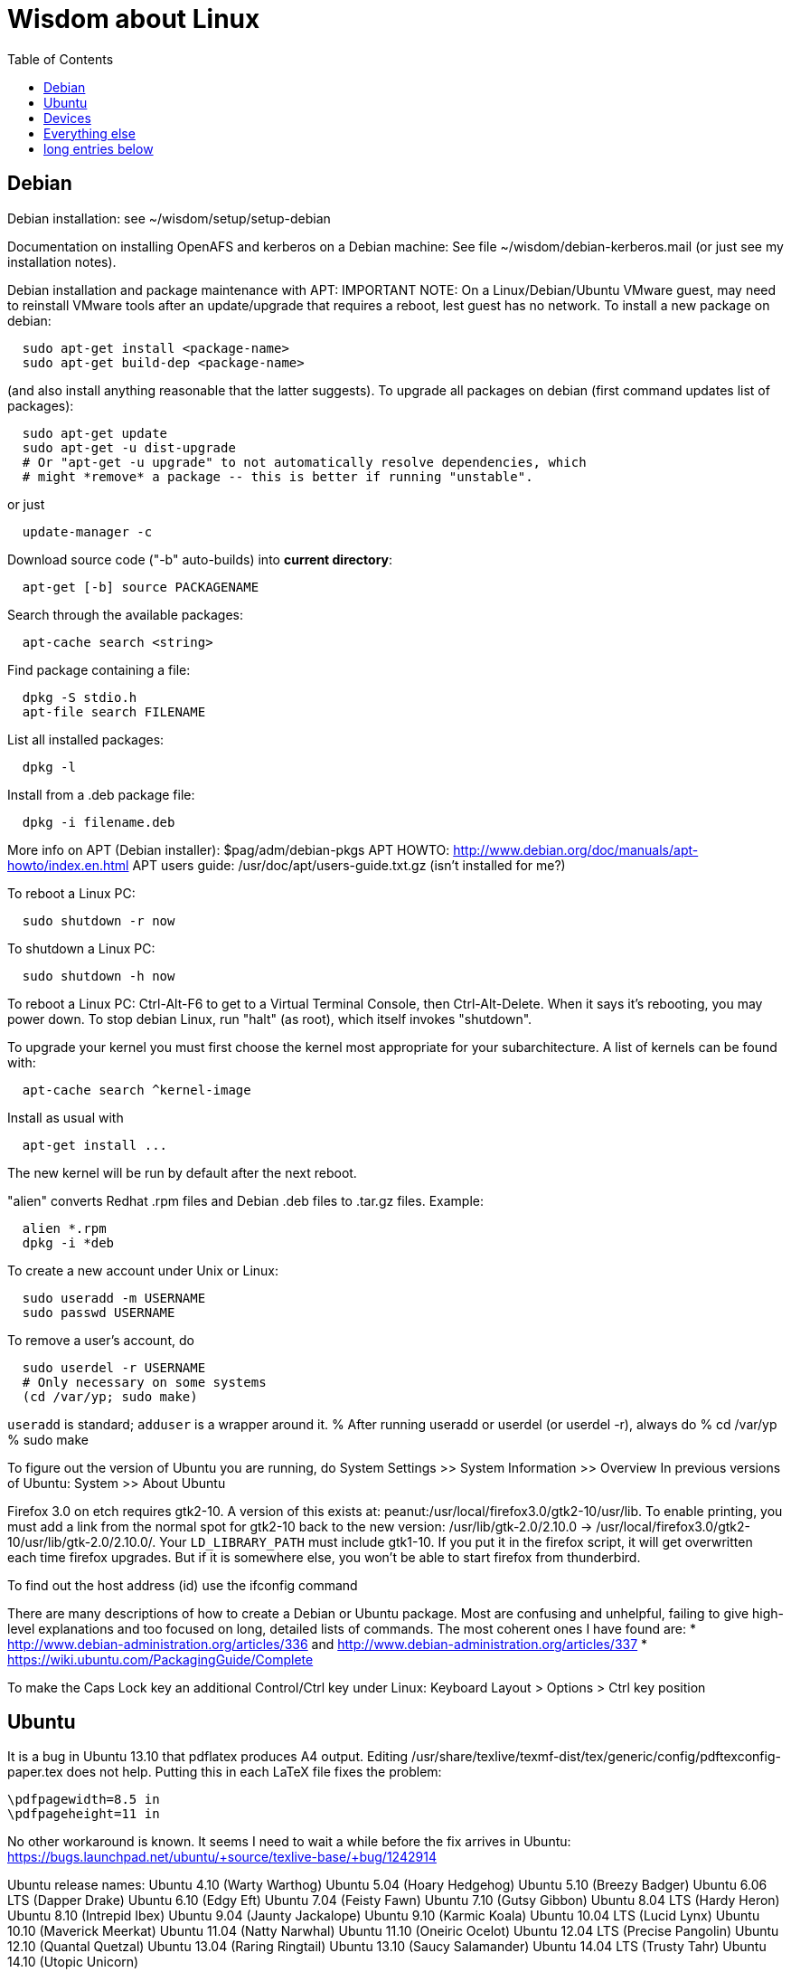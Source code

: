 = Wisdom about Linux
:toc:
:toc-placement: manual

toc::[]


== Debian

Debian installation:  see ~/wisdom/setup/setup-debian

Documentation on installing OpenAFS and kerberos on a Debian machine:
See file ~/wisdom/debian-kerberos.mail (or just see my installation notes).

Debian installation and package maintenance with APT:
IMPORTANT NOTE:
  On a Linux/Debian/Ubuntu VMware guest, may need to reinstall VMware tools
  after an update/upgrade that requires a reboot, lest guest has no network.
To install a new package on debian:
```
  sudo apt-get install <package-name>
  sudo apt-get build-dep <package-name>
```
(and also install anything reasonable that the latter suggests).
To upgrade all packages on debian (first command updates list of packages):
```
  sudo apt-get update
  sudo apt-get -u dist-upgrade
  # Or "apt-get -u upgrade" to not automatically resolve dependencies, which
  # might *remove* a package -- this is better if running "unstable".
```
or just
```
  update-manager -c
```
Download source code ("-b" auto-builds) into *current directory*:
```
  apt-get [-b] source PACKAGENAME
```
Search through the available packages:
```
  apt-cache search <string>
```
Find package containing a file:
```
  dpkg -S stdio.h
  apt-file search FILENAME
```
List all installed packages:
```
  dpkg -l
```
Install from a .deb package file:
```
  dpkg -i filename.deb
```
More info on APT (Debian installer): $pag/adm/debian-pkgs
APT HOWTO: http://www.debian.org/doc/manuals/apt-howto/index.en.html
APT users guide: /usr/doc/apt/users-guide.txt.gz (isn't installed for me?)

To reboot a Linux PC:
```
  sudo shutdown -r now
```
To shutdown a Linux PC:
```
  sudo shutdown -h now
```
To reboot a Linux PC:  Ctrl-Alt-F6 to get to a Virtual Terminal Console,
  then Ctrl-Alt-Delete.  When it says it's rebooting, you may power down.
To stop debian Linux, run "halt" (as root), which itself invokes "shutdown".

To upgrade your kernel you must first choose the kernel most appropriate
for your subarchitecture.  A list of kernels can be found with:
```
  apt-cache search ^kernel-image
```
Install as usual with
```
  apt-get install ...
```
The new kernel will be run by default after the next reboot.

"alien" converts Redhat .rpm files and Debian .deb files to .tar.gz files.
Example:
```
  alien *.rpm
  dpkg -i *deb 
```

To create a new account under Unix or Linux:
```
  sudo useradd -m USERNAME
  sudo passwd USERNAME
```
To remove a user's account, do
```
  sudo userdel -r USERNAME
  # Only necessary on some systems
  (cd /var/yp; sudo make)
```
`useradd` is standard; `adduser` is a wrapper around it.
% After running useradd or userdel (or userdel -r), always do
%   cd /var/yp
%   sudo make



To figure out the version of Ubuntu you are running, do
  System Settings >> System Information >> Overview
In previous versions of Ubuntu:
  System >> About Ubuntu

Firefox 3.0 on etch requires gtk2-10.  A version of this exists
at: peanut:/usr/local/firefox3.0/gtk2-10/usr/lib.  To enable
printing, you must add a link from the normal spot for gtk2-10
back to the new version:
  /usr/lib/gtk-2.0/2.10.0 -> /usr/local/firefox3.0/gtk2-10/usr/lib/gtk-2.0/2.10.0/.
Your `LD_LIBRARY_PATH` must include gtk1-10.  If you put it in the firefox
script, it will get overwritten each time firefox upgrades.  But if it
is somewhere else, you won't be able to start firefox from thunderbird.

To find out the host address (id) use the ifconfig command

There are many descriptions of how to create a Debian or Ubuntu package.
Most are confusing and unhelpful, failing to give high-level explanations
and too focused on long, detailed lists of commands.  The most coherent
ones I have found are:
 * http://www.debian-administration.org/articles/336 and http://www.debian-administration.org/articles/337
 * https://wiki.ubuntu.com/PackagingGuide/Complete

To make the Caps Lock key an additional Control/Ctrl key under Linux:
  Keyboard Layout > Options > Ctrl key position



== Ubuntu

It is a bug in Ubuntu 13.10 that pdflatex produces A4 output.
Editing /usr/share/texlive/texmf-dist/tex/generic/config/pdftexconfig-paper.tex does not help.
Putting this in each LaTeX file fixes the problem:
```
\pdfpagewidth=8.5 in
\pdfpageheight=11 in
```
No other workaround is known.
It seems I need to wait a while before the fix arrives in Ubuntu:
https://bugs.launchpad.net/ubuntu/+source/texlive-base/+bug/1242914

Ubuntu release names:
Ubuntu 4.10 (Warty Warthog)
Ubuntu 5.04 (Hoary Hedgehog)
Ubuntu 5.10 (Breezy Badger)
Ubuntu 6.06 LTS (Dapper Drake)
Ubuntu 6.10 (Edgy Eft)
Ubuntu 7.04 (Feisty Fawn)
Ubuntu 7.10 (Gutsy Gibbon)
Ubuntu 8.04 LTS (Hardy Heron)
Ubuntu 8.10 (Intrepid Ibex)
Ubuntu 9.04 (Jaunty Jackalope)
Ubuntu 9.10 (Karmic Koala)
Ubuntu 10.04 LTS (Lucid Lynx)
Ubuntu 10.10 (Maverick Meerkat)
Ubuntu 11.04 (Natty Narwhal)
Ubuntu 11.10 (Oneiric Ocelot)
Ubuntu 12.04 LTS (Precise Pangolin)
Ubuntu 12.10 (Quantal Quetzal)
Ubuntu 13.04 (Raring Ringtail)
Ubuntu 13.10 (Saucy Salamander)
Ubuntu 14.04 LTS (Trusty Tahr)
Ubuntu 14.10 (Utopic Unicorn)



== Devices

When using a USB stick under Linux, give it plenty of time to finish
writing a file.
To mount a USB stick drive or CD-ROM on Ubuntu:
  Just insert it, and it appears under /run/media/${USER}/ or /media
To eject it, first do
  umount /run/media/${USER}/DISKNAME
  umount /media/DISKNAME

To use a floppy under Linux, either dd or mtools is probably all you need.
(Just use the "m*" commands such as "mdir", "mcopy", etc.)
To use a CD-ROM/DVD drive under Linux, mount it.  (The same may go for ZIP
drives, but some weirdnesses apply, so use a /dev/zip link instead to get
all that right.)

A better solution for using a floppy is mtools:  use mdir, mcopy, etc.
On 7/12/2001, these commands mounted the meoptiplex zip drive:
```
  /sbin/modprobe ide-scsi
  mount /dev/zip /mnt/zip
```
but a configuration option will be changed to make at least the first
unnecessary.
To mount the floppy, make sure /mnt/floppy exists, then do
```
  mount /dev/fd0 /mnt/floppy
```
then use /mnt/floppy; to unmount,
```
  umount /mnt/floppy
```
(Be sure to umount before ejecting the floppy!)
To use the devices, I appear to need to be root on the local machine.  But
that root doesn't necessarily have read-access to my private files!

When an Amazon Kindle is plugged into Ubuntu Linux, it is mounted not at
/mnt but at /media/${HOME}/Kindle .



== Everything else

SSH timeouts seem to be controlled in a variety of ways.  The
file /etc/ssh/sshd_config contains a number of setups.  It
was suggested to set KeepAlive (possibly TCPKeepAlive) to
avoid the firewall dropping an inactive connection.  Also
ClientAliveInterval which causes the daemon to periodically
poll the client to see if it is still alive.

DMA settings on the hard disks make a significant (10X) difference
in performance.  The command '/sbin/hdparm /dev/hda' will (on most
machines, those with IDE disks) show whether or not DMA is
turned on.  '/sbin/hdparm -d 1 /dev/hda' will turn DMA on.  This
may cause a hang/crash if done while the disk is being used.

Linux system messages can be found in /var/log/messages*
Look at the man pages on dmesg and syslogd as well.

You can get a simple list of all of the subscribers to a mailing
list by sending mail to _list_-request@lists.csail.mit.edu and
putting 'who _password_' on a line by itself.  It will mail back
a list of subscribers.  This is not easily available via the 
web interface.

To enable NFS access, edit the /etc/exports file on each machine.
For example, to grant access to 128.30.65.238, change the line to
```
  /scratch        128.30.84.0/24(rw) 128.30.65.238(rw)
```
'man exports' for more detail.  After changing the file, execute
```
  sudo /etc/rc5.d/S20nfs-kernel-server restart
```
to reread the file.

Debian backports (of packages not yet available on stable) can be found at
backports.org.  Instructions on how to use backports are available at:
http://www.backports.org/dokuwiki/doku.php?id=instructions.  If you
want to install on all pag machines, consider copying the .deb files
from /var/cache/apt/archives to $pag/adm/extra-debs and then intall
them elsewhere using 'dpkg -i' directly.  This needs to be done separately
for the 64 bit package.

To get a list of SSIDs of all wireless networks in range:
```
  sudo iwlist scan
```

To make all CUPS based printing clients spool through CSAIL servers, and
get theirs PPDs from there as well, create the file /etc/cups/client.conf
containing the single line:
ServerName cups.csail.mit.edu

If a system log file (messages, kern.log, syslog) grows too large, it
can be compress or removed (delete,rm) by the following commands:
```
  sudo /etc/init.d/sysklogd stop
  sudo rm /var/log/{syslog,kern.log,messages}
  sudo /etc/init.d/sysklogd start
```

File /etc/debian_version gives the version number of Debian that you are
running.  Versionnumber-to-codename correspondence:
  http://en.wikipedia.org/wiki/Debian#Releases
```
  4.0 = Etch (released April 2007)
  5.0 = Lenny (released Feb 2009)
  unstable is always codenamed "sid"
```
As of 4/2010:
  stable = lenny (5.0)
  testing = squeeze (6.0)

I disabled ipv6 by editing /etc/modprobe.d/aliases:
```
  -alias net-pf-10 ipv6
  +# alias net-pf-10 ipv6
  +alias net-pf-10 off
  +alias ipv6 off
```
because "dmesg" said:
  [  758.258184] eth0: no IPv6 routers present

To recompile the Debian package "foobar" from source code:
```
  # Install any packages needed for the compile
  sudo apt-get build-dep foobar
  # Download the source code
  apt-get source foobar
  cd foobar-1.42
  # Compile:
  debian/rules build
  # Make .deb package:
  fakeroot debian/rules binary
```
You'll then have a foobar_1.42-12_i386.deb file in the directory you
*started in*, which you can install with "dpkg -i". The version of the
source that apt-get gets is controlled by the /etc/apt/sources.list
file.  You can often "backport" an updated package from a newer
release to an older release by fetching the newer source and compiling
it on a machine running the older release. This tends to work well for
small, slowly changing, and optional packages, and not so well for
ones that are large or have a lot of dependencies.

Segmentation faults or memory errors reported by glibc's malloc/free
generally represent a serious bug in a program that needs to be
fixed. But what if you just want the program to keep running so you
can get your real work done? Depending on the failure, one or more of
the following might allow execution to continue:
  * Run the program under valgrind (Memcheck)
  * Run with the environment variable `MALLOC_CHECK_` (note trailing underscore) set to 0
  * Run the program under gdb, and give gdb the command
```
    handle sigsegv nostop nopass
```

To check the Debian package version for a program you're running,
first find the package name with "dpkg -S", then get information about
the installed package with "dpkg -s". A Debian package number
generally consists of the upstream package version, then a "-", then
the Debian package version, which might reflect changes in the
packaging or extra bug fixes. For instance, suppose you're interested
in Emacs:
```
  > readlink -f `which emacs`
  /usr/bin/emacs21-x
  > dpkg -S /usr/bin/emacs21-x
  emacs21
  > dpkg -s emacs21 | fgrep Version:
  Version: 21.4a+1-3etch1
  # For comparison:
  > emacs --version | head +1
  GNU Emacs 21.4.1
```

To determine which shell you are running, do one of these:
```
  echo $0
  ps -p $$
```

For a list of installed fonts under Linux (X windows), run "xlsfonts".
Also see xfontsel.

The X Windows display server is the local machine.
The client is the machine on which the application is running.

To view the launcher in Ubuntu:
  Alt-F1
To get the search box:
  Click the Ubuntu logo in the upper left corner, then press ESC

To update the date on Ubuntu Linux:
  date ; sudo ntpdate -s time.nist.gov ; date
or alternately:
  date ; sudo service ntp stop ; sudo ntpdate -s time.nist.gov ; sudo service ntp start ; date
  date ; sudo service ntp stop ; sudo ntpd -gq ; sudo service ntp start ; date



== long entries below

>entry bsh/csh/tsh quote arbitrary string with single quotes

  Single quotes quote anything but other single quotes.  A single quote
  can be quoted by a backslash, but NOT within single quotes.  Thus, to
  quote a string with single quotes, terminate the string, escape the single
  quote, and start a new single quoted string.

  For example, to quote: Jeff's toy

    'Jeff'\''s toy'

  The replace strings are: "'" and "'\\''"

>entry changing display

    get-edid and parse-edid programs will get information about
    a monitor.  Execute

      sudo get-edid | parse-edid

    to get a section that can be plugged into the /etc/X11/XF86Config-4
    file.  Add the new resolution (if necessary) onto the appropriate
    mode lines and change the 'Monitor' setting under 'Screen' to point
    to the new Monitor entry.

    The X server needs to be restarted to do this.  Use
    ctrl-alt-backspace while the login box is displayed to
    reset the server

>entry X11 problems monitor logfile XF86Config-4

    If the X11 server doesn't start, look at the log file it creates.
    The log file is:  /var/log/XFree86.0.log.  Older version of the
    log file should also be present.

>entry resolution and/or font problems

    Sometimes the problem is simply that the display has screwed up when
    it autoadjusts.  Try logging in and out.  If that doesn't work play
    with the buttons on the front of the screen to make sure it is correct
    (peanut currently has a 1920x1200 monitor).

    To see what X thinks, use xdpyinfo | grep -i pixel  or
    xrandr (with no arguments) will print out the choices.

>entry fonts on debian

    Most fonts under kde are controlled from the kde control panel (available
    on the panel or through the K)

    Some fonts, however, are controlled by the gnome font chooser.  This
    is gnome-font-properties.  In particular the mozilla menus and text outside
    of browser pages/mail are controlled by the application font choice here.
    A good choice seems to be Aria 9, but others are good as well.

    Note that under Lenny, there is no longer a gnome-font-properties.  There
    is a gnome-control-center which has similar capabilities.  But, it
    relies on the gnome-settings-daemon which I can't get to run under
    KDE.  I did find that you can edit the file .gtkrc-2.0 with the
    following lines:

      gtk-icon-theme-name = "Human"
      gtk-theme-name = "Human"
      gtk-font-name = "Arial 9"
      style "font"
      {
      font_name = "Tahoma 8"
      }
      widget_class *" style "font"

    I think the critical line is gtk-font-name.  Creating this file does
    seem to control the gtk fonts

    Jeff likes the following fonts in gnome-font-properties:

      Application font:     Arial 9
      Document font:        Sans 10
      Desktop font:         URW Palladio L Roman 10
      Windows Title Font:   Sans Bold 10
      Fixed width font:     MiscFixedSC613

    Newer applications use truetype or postscript fonts.  These are the
    only ones that will show up in their lists.  Older applications (emacs,
    xterm, etc) use standard X fonts and -fixed still seems to be an excellent
    choice.  If you need a good monospace font that is truetype use
    MiscFixedSC613 which is very smilar to the old fixed font.  As of
    the new release of Debian (9/2007), the 'neep' font seems pretty
    good for a fixed width font, it you don't want to install special
    fonts (instruction to do so are below).

    Some information from David:

     debian boxes by default run KDE.  Also, by default, the gnome desktop
     is rather broken, with the window list unoperational.  So, KDE seems
     a fine choice as a desktop.  However, there are several problems:

    1) Eclipse looks bad under KDE: Among other problems, there is no
       highlighting in context menus, making keyboard-only operations
       painful.
    2) Eclipse chooses huge fonts for UI elements, under KDE and Gnome.
    3) Even if you could get fonts normal-sized, the available TrueType fonts
       under Linux are severely restricted

    4) Apps started under KDE do not inherit your environment from
       .bashrc (or whatever).  If you run, for example, TeX under
       Emacs, this is annoying.

    Depending on your preferences, these might not all feel like problems.

    Here, then, is my setup:

    1) I have the following in my .xsession:

    #!/bin/bash
    source ~/.bashrc
    startkde

    2) At the login screen, I set my session type to Default.  This
       will invoke the .xsession, which will set my environment
       variables, and then start KDE.

    3) I executed the following command:

    ln -s /usr/bin/gnome-settings-daemon ~/.kde/Autostart/

    This lets Gnome take over font selection and UI elements.

    4) I added some better fonts.  If you copy over from turnip
       /usr/share/fonts/truetype/msttcorefonts/*,
       /etc/defoma/hints/tahoma.hints, and
       /etc/defoma/hints/msttcorefonts.hints, then you can install the
       fonts with

    defoma-font register-all /etc/defoma/hints/tahoma.hints
    defoma-font register-all /etc/defoma/hints/msttcorefonts.hints

    5) I selected the fonts I wanted.  This requires settings in several
       places:
     a) The KDE control panel
     b) The Gnome control panel: /usr/bin/gnome-font-properties
     c) Eclipse's internal fonts: Window > Preferences > Colors and Fonts

    My personal favorites are Tahoma for UI elements, and 6x13 for
    monotype text, but your mileage may vary.  I strongly recommend, when
    using gnome-font-properties, that you go into the Details... pane and
    select Full Hinting.  Other settings are up to you.

    Share and Enjoy,

       David Saff

>entry Berkeley DB database

    The Berkeley DB is a simple hash or B tree database that correlates
    keys and values.  It can be saved in a file.  There are many versions
    of the database.  The following describes some of it.

    We have a number of different versions installed.  The utilities are
    named with their version number.  For example we have db_dump, db3_dump,
    db4.2_dump, db_dump185.  The 4.2 versions are used by perl.  The
    documentation for the 4.2 versions are at
    /usr/share/doc/db4.2-doc/utility/*.html

      Oh boy.  Welcome to the world of pain that is Berkeley DB.

      We have the API changes (1.85, 2, 3.0, 3.1, 3.2, 3.3, 4.0, 4.1, ...)
      Then there are the on-disc database format versions

      4.1 changed:
              Btree/Recno: version 8 to version 9
              Hash: version 7 to version 8
              Queue: version 3 to version 4
      4.0 changed the on-disc log format
      3.3 did not change any on-disc formats.
      3.2 changed:
              Queue: version 2 to version 3
      3.1 changed:
              Btree/Recno: version 7 to version 8
              Hash: version 6 to version 7.
      3.0 changed:
              Btree/Recno: version 6 to version 7
              Hash: version 5 to version 6.

      (fwiw, Debian's db3 is db3.2.  other distributions vary.)

      So far, all versions of Berkeley DB support the 1.85 interface.
      However none, that I'm aware of, support the previous version's
      interfaces.  There's some hope since db4.1's on-disc formats are
      backwards-compatible with 4.0's, and do not require upgrades.

      There's no tool to _downgrade_ a db to an older version so going
      backwards is kind of hard.

      Changing what version of DB you use is a major pain.

      > I'm in the middle of building an application that uses BerkeleyDB but
      > I'd prefer to use a newer version, and I'd prefer to use
      > libberkeley-db-perl under mod_perl ... but that's impossible, since
      > Apache (and its whole dependency tree) are linked against libdb2.

      Trust me, I don't like it any more than you do.

      > It's clear that libdb3 is handy, since there are 315 packages that
      > Depend: on it.  Thank heavens libdb4 hasn't made it in yet (altho
      > -utils has),  or it'd be worse ...

      both libdb4.0 and libdb4.1 are in sid.

>entry installing vmware workstation tools on a linux guest

In version 6.0 and above of vmware workstation, the installation
is supposed to occur automatically when you choose 'install vmware
tools' from the VM menu.  However, that does not seem to work.
Follow the instructions for release 5.5 at:

  http://www.vmware.com/support/ws55/doc/ws_newguest_tools_linux.html

>entry Installing VMWare 6.0 on linux

0. If you have a previous version installed, uninstall it with
   the vmware-uninstall.pl script.  That script is usually
   found in /usr/vmware/bin, or the original vmware-distrib/bin
   directory.

1. Get the download from tig.  It is available on TIGs list of
   of software (https://tig.csail.mit.edu/software/) or directly
   at: https://tig.csail.mit.edu/software/software_title/show/87.

2. Untar the distribution

   tar -xvzf VMware-workstation-6.0.0-45731.i386.tar.gz

3. Run "cd vmware-distrib; sudo ./vmware-install.pl":

   * Choose to install in /usr/vmware.
   * You will need to build a module for your kernel. When it asks for
     the location of your kernel include files, on a 32 bit machine say:

       /var/autofs/net/peanut/scratch2/jhp/vmware6/linux-source-2.6.18.8-csail-32/include
    on a 64 bit machine say: 

      /var/autofs/net/peanut/scratch2/jhp/vmware6/linux-source-2.6.18.8-csail-64/include

4. Now, you can say /usr/vmware/bin/vmware to start VMware.

5. You'll need a license key (serial number) to actually do
   anything. You can get a 30-day evaluation for free from VMware's
   web site in return for agreeing to receive spam, or you can request
   a permanent key from TIG (from the same place where you downloaded
   the software).

The include directory in step 3 is generated as follows.  Note that
the name specified in the append-to-version switch of the make-kpkg
command must match the csail name you see in 'uname -rv'.

  tar xvjf /usr/src/linux-source-2.6.18.8-csail.tar.bz2
  cd linux-source-2.6.18.8-csail/
  copy /boot/config-2.6.18.8-csail .config
  make-kpkg --append-to-version=-csail configure
  make scripts

[Instruction from smcc, updated for 6.0 by jhp on Sept 26 2007]

>entry Installing windows and other setup in VMWare

  - You can install windows from an ISO disk image.  The image is available
    on the TIG software page.  From vmware, select 
    vm->removable-devices->cd-rom->edit and then attach the CD to the
    image.  Don't use a dell re-install disk or the like.  The license key
    from TIG will not work with it.

  - Install vmware tools.  This vastly improves performance that mouse
    operation.  From the VMware menu, choose vm->install-vmware-tools.

  - Get the MIT certificates into your new windows browser.  First
    download the certificate that identifes MIT.  Then import your
    identification certificate.  This is done from tools->internet-options.
    On that page choose 'Content'.  Under 'Certificates' you can import
    certificates.  I also found that I had to click on the 'advanced'
    button on that page and select 'client authentication' which wasn't
    initially selected.

    Export your certificates from Mozilla from edit->preferences.  Then
    expand 'Privacy & Security'->certificates.  Under 'Manage Certificates'
    you can export/backup a certificate.

  - Install MicroSoft office.  This is available from TIG as a download.

  - Install Visual Studio C++ version 6.0.  The ID number is:

    335-3353356

  - Install cygwin.  See http://www.cygwin.com for more info.  Basically
    download and run setup.exe (which is referenced on that page).

